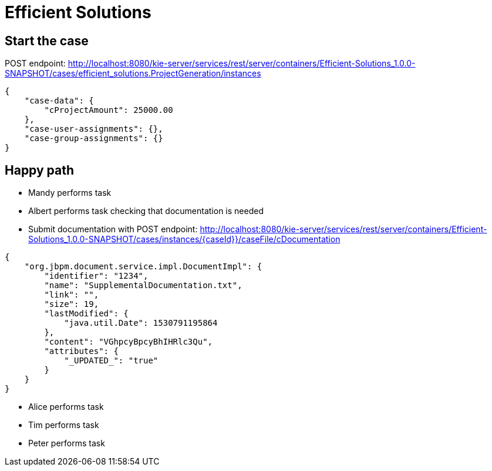 = Efficient Solutions


== Start the case

POST endpoint: http://localhost:8080/kie-server/services/rest/server/containers/Efficient-Solutions_1.0.0-SNAPSHOT/cases/efficient_solutions.ProjectGeneration/instances
[source,JSON]
----
{
    "case-data": {
        "cProjectAmount": 25000.00
    },
    "case-user-assignments": {},
    "case-group-assignments": {}
}
----
== Happy path
* Mandy performs task
* Albert performs task checking that documentation is needed
* Submit documentation with
POST endpoint: http://localhost:8080/kie-server/services/rest/server/containers/Efficient-Solutions_1.0.0-SNAPSHOT/cases/instances/{caseId}}/caseFile/cDocumentation
[source,JSON]
----
{
    "org.jbpm.document.service.impl.DocumentImpl": {
        "identifier": "1234",
        "name": "SupplementalDocumentation.txt",
        "link": "",
        "size": 19,
        "lastModified": {
            "java.util.Date": 1530791195864
        },
        "content": "VGhpcyBpcyBhIHRlc3Qu",
        "attributes": {
            "_UPDATED_": "true"
        }
    }
}
----
* Alice performs task
* Tim performs task
* Peter performs task